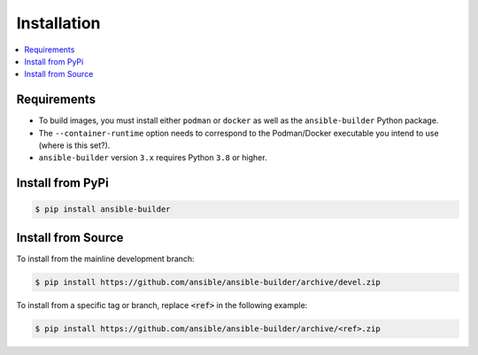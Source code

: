 Installation
============

.. contents::
   :local:

Requirements
************

- To build images, you must install either ``podman`` or ``docker``
  as well as the ``ansible-builder`` Python package.
- The ``--container-runtime`` option needs to correspond to the Podman/Docker
  executable you intend to use (where is this set?).
- ``ansible-builder`` version ``3.x`` requires Python ``3.8`` or higher.

Install from PyPi
*****************

.. code-block:: shell

   $ pip install ansible-builder


Install from Source
*******************

To install from the mainline development branch:

.. code-block:: shell

   $ pip install https://github.com/ansible/ansible-builder/archive/devel.zip

To install from a specific tag or branch, replace :code:`<ref>` in the following example:

.. code-block:: shell

   $ pip install https://github.com/ansible/ansible-builder/archive/<ref>.zip
